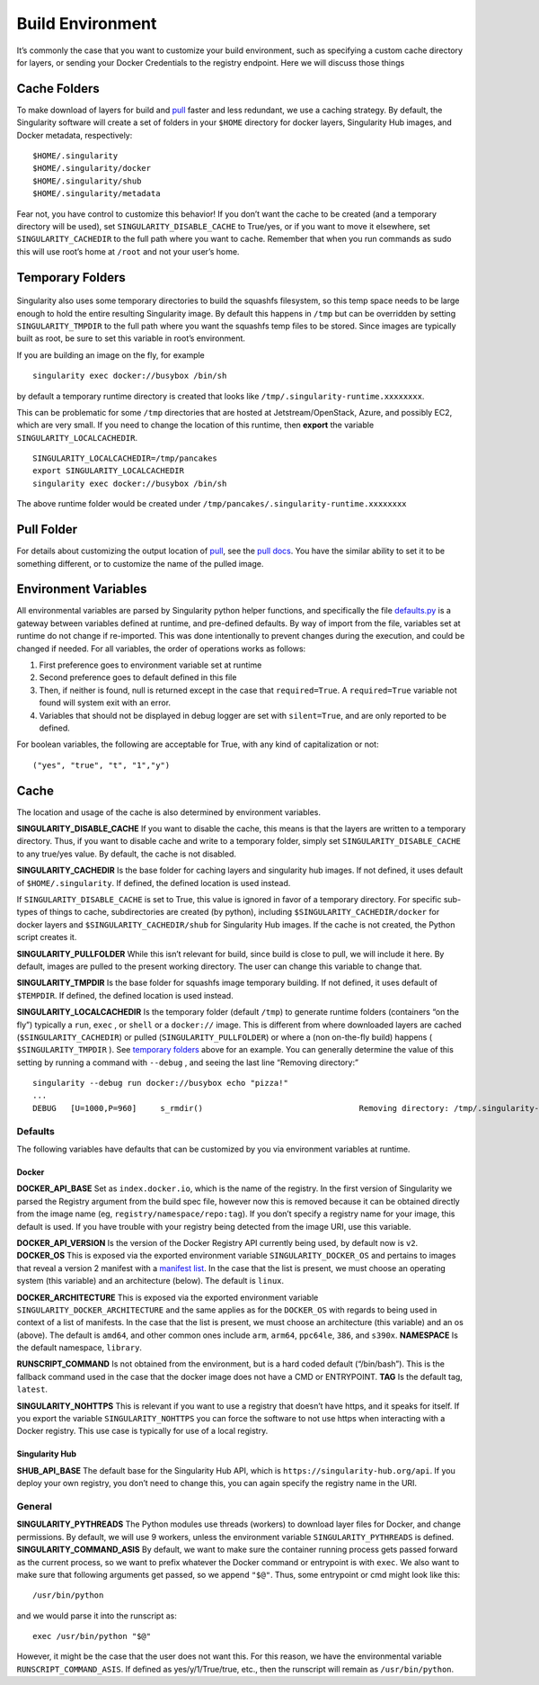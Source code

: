 =================
Build Environment
=================

.. _sec:buildenv:

It’s commonly the case that you want to customize your build
environment, such as specifying a custom cache directory for layers, or
sending your Docker Credentials to the registry endpoint. Here we will
discuss those things

-------------
Cache Folders
-------------

To make download of layers for build and `pull <https://singularity-userdoc.readthedocs.io/en/latest/appendix.html#id28>`_ faster and less redundant, we
use a caching strategy. By default, the Singularity software will create
a set of folders in your ``$HOME`` directory for docker layers, Singularity Hub
images, and Docker metadata, respectively:

::

    $HOME/.singularity
    $HOME/.singularity/docker
    $HOME/.singularity/shub
    $HOME/.singularity/metadata

Fear not, you have control to customize this behavior! If you don’t want
the cache to be created (and a temporary directory will be used), set ``SINGULARITY_DISABLE_CACHE`` to
True/yes, or if you want to move it elsewhere, set ``SINGULARITY_CACHEDIR`` to the full path
where you want to cache. Remember that when you run commands as sudo
this will use root’s home at ``/root`` and not your user’s home.

-----------------
Temporary Folders
-----------------

 .. _sec:temporaryfolders:

Singularity also uses some temporary directories to build the squashfs filesystem,
so this temp space needs to be large enough to hold the entire resulting Singularity image.
By default this happens in ``/tmp`` but can be overridden by setting ``SINGULARITY_TMPDIR`` to the full
path where you want the squashfs temp files to be stored. Since images
are typically built as root, be sure to set this variable in root’s
environment.

If you are building an image on the fly, for example

::

    singularity exec docker://busybox /bin/sh

by default a temporary runtime directory is created that looks like ``/tmp/.singularity-runtime.xxxxxxxx``.

This can be problematic for some ``/tmp`` directories that are hosted at
Jetstream/OpenStack, Azure, and possibly EC2, which are very small. If
you need to change the location of this runtime, then **export** the
variable ``SINGULARITY_LOCALCACHEDIR``.

::

    SINGULARITY_LOCALCACHEDIR=/tmp/pancakes
    export SINGULARITY_LOCALCACHEDIR
    singularity exec docker://busybox /bin/sh

The above runtime folder would be created under ``/tmp/pancakes/.singularity-runtime.xxxxxxxx``

-----------
Pull Folder
-----------

For details about customizing the output location of `pull <https://singularity-userdoc.readthedocs.io/en/latest/appendix.html#id28>`_, see the
`pull docs <https://singularity-userdoc.readthedocs.io/en/latest/appendix.html#id28>`_. You have the similar ability to set it to be something
different, or to customize the name of the pulled image.

---------------------
Environment Variables
---------------------

All environmental variables are parsed by Singularity python helper
functions, and specifically the file `defaults.py <https://github.com/singularityware/singularity/blob/master/libexec/python/defaults.py>`_ is a gateway
between variables defined at runtime, and pre-defined defaults. By way
of import from the file, variables set at runtime do not change if
re-imported. This was done intentionally to prevent changes during the
execution, and could be changed if needed. For all variables, the
order of operations works as follows:

#. First preference goes to environment variable set at runtime

#. Second preference goes to default defined in this file

#. Then, if neither is found, null is returned except in the case that ``required=True``.
   A ``required=True`` variable not found will system exit with an error.

#. Variables that should not be displayed in debug logger are set with ``silent=True``,
   and are only reported to be defined.

For boolean variables, the following are acceptable for True, with any
kind of capitalization or not:

::

    ("yes", "true", "t", "1","y")

-----
Cache
-----

The location and usage of the cache is also determined by environment
variables.

**SINGULARITY_DISABLE_CACHE** If you want to disable the cache, this
means is that the layers are written to a temporary directory. Thus,
if you want to disable cache and write to a temporary folder, simply
set ``SINGULARITY_DISABLE_CACHE`` to any true/yes value. By default, the cache is not disabled.

**SINGULARITY_CACHEDIR** Is the base folder for caching layers and
singularity hub images. If not defined, it uses default of ``$HOME/.singularity``. If
defined, the defined location is used instead.

If ``SINGULARITY_DISABLE_CACHE`` is set to True, this value is ignored in favor of a temporary
directory. For specific sub-types of things to cache, subdirectories
are created (by python), including ``$SINGULARITY_CACHEDIR/docker`` for docker layers and ``$SINGULARITY_CACHEDIR/shub`` for
Singularity Hub images. If the cache is not created, the Python script
creates it.

**SINGULARITY_PULLFOLDER** While this isn’t relevant for build, since
build is close to pull, we will include it here. By default, images
are pulled to the present working directory. The user can change this
variable to change that.

**SINGULARITY_TMPDIR** Is the base folder for squashfs image
temporary building. If not defined, it uses default of ``$TEMPDIR``. If defined,
the defined location is used instead.

**SINGULARITY_LOCALCACHEDIR** Is the temporary folder (default ``/tmp``) to
generate runtime folders (containers “on the fly”) typically a ``run``, ``exec`` , or ``shell``
or a ``docker://`` image. This is different from where downloaded layers are cached
(``$SINGULARITY_CACHEDIR``) or pulled (``SINGULARITY_PULLFOLDER``) or where a (non on-the-fly build) happens ( ``$SINGULARITY_TMPDIR`` ). See
`temporary folders <#temporary-folders>`_ above for an example. You can generally determine the value of this
setting by running a command with ``--debug`` , and seeing the last line “Removing
directory:”

::

    singularity --debug run docker://busybox echo "pizza!"
    ...
    DEBUG   [U=1000,P=960]     s_rmdir()                                 Removing directory: /tmp/.singularity-runtime.oArO0k

Defaults
========

The following variables have defaults that can be customized by you via
environment variables at runtime.

Docker
------

**DOCKER_API_BASE** Set as ``index.docker.io``, which is the name of the registry. In
the first version of Singularity we parsed the Registry argument from
the build spec file, however now this is removed because it can be
obtained directly from the image name (eg, ``registry/namespace/repo:tag``). If you don’t specify a
registry name for your image, this default is used. If you have
trouble with your registry being detected from the image URI, use this
variable.

**DOCKER_API_VERSION** Is the version of the Docker Registry API
currently being used, by default now is ``v2``.
**DOCKER_OS** This is exposed via the exported environment variable ``SINGULARITY_DOCKER_OS``
and pertains to images that reveal a version 2 manifest with a
`manifest list <https://docs.docker.com/registry/spec/manifest-v2-2/#manifest-list>`_. In the case that the list is present, we must choose
an operating system (this variable) and an architecture (below). The
default is ``linux``.

**DOCKER_ARCHITECTURE** This is exposed via the exported environment
variable ``SINGULARITY_DOCKER_ARCHITECTURE``
and the same applies as for the ``DOCKER_OS`` with regards to being used in context
of a list of manifests. In the case that the list is present, we must
choose an architecture (this variable) and an os (above). The default
is ``amd64``, and other common ones include ``arm``, ``arm64``, ``ppc64le``, ``386``, and ``s390x``.
**NAMESPACE** Is the default namespace, ``library``.

**RUNSCRIPT_COMMAND** Is not obtained from the environment, but is a
hard coded default (“/bin/bash”). This is the fallback command used in
the case that the docker image does not have a CMD or ENTRYPOINT.
**TAG** Is the default tag, ``latest``.

**SINGULARITY_NOHTTPS** This is relevant if you want to use a
registry that doesn’t have https, and it speaks for itself. If you
export the variable ``SINGULARITY_NOHTTPS`` you can force the software to not use https when
interacting with a Docker registry. This use case is typically for use
of a local registry.

Singularity Hub
---------------

**SHUB_API_BASE** The default base for the Singularity Hub API,
which is ``https://singularity-hub.org/api``. If you deploy your own registry, you don’t need
to change this, you can again specify the registry name in the URI.

General
=======

**SINGULARITY_PYTHREADS** The Python modules use threads (workers) to
download layer files for Docker, and change permissions. By default,
we will use 9 workers, unless the environment variable ``SINGULARITY_PYTHREADS`` is defined.
**SINGULARITY_COMMAND_ASIS** By default, we want to make sure the
container running process gets passed forward as the current process,
so we want to prefix whatever the Docker command or entrypoint is with
``exec``. We also want to make sure that following arguments get passed, so we
append ``"$@"``. Thus, some entrypoint or cmd might look like this:

::

    /usr/bin/python

and we would parse it into the runscript as:

::

    exec /usr/bin/python "$@"

However, it might be the case that the user does not want this. For this
reason, we have the environmental variable ``RUNSCRIPT_COMMAND_ASIS``. If defined as
yes/y/1/True/true, etc., then the runscript will remain as ``/usr/bin/python``.
